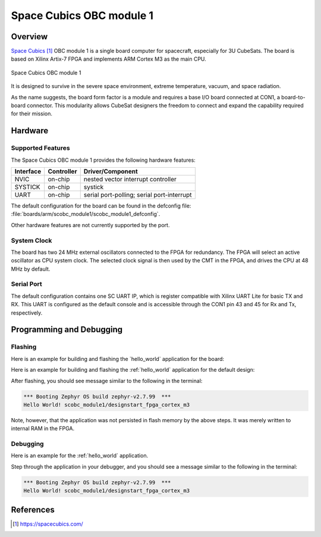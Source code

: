 .. _scobc_module1:

Space Cubics OBC module 1
#########################

Overview
********

`Space Cubics`_ OBC module 1 is a single board computer for spacecraft,
especially for 3U CubeSats.  The board is based on Xilinx Artix-7 FPGA and
implements ARM Cortex M3 as the main CPU.

.. figure:: scobc.jpg
   :align: center
   :alt: Space Cubics OBC module 1

   Space Cubics OBC module 1

It is designed to survive in the severe space environment, extreme temperature,
vacuum, and space radiation.

As the name suggests, the board form factor is a module and requires a base I/O
board connected at CON1, a board-to-board connector.  This modularity allows
CubeSat designers the freedom to connect and expand the capability required for
their mission.

Hardware
********

Supported Features
==================

The Space Cubics OBC module 1 provides the following hardware features:

+-----------+------------+------------------------------------+
| Interface | Controller | Driver/Component                   |
+===========+============+====================================+
| NVIC      | on-chip    | nested vector interrupt controller |
+-----------+------------+------------------------------------+
| SYSTICK   | on-chip    | systick                            |
+-----------+------------+------------------------------------+
| UART      | on-chip    | serial port-polling;               |
|           |            | serial port-interrupt              |
+-----------+------------+------------------------------------+

The default configuration for the board can be found in the defconfig file:
:file:`boards/arm/scobc_module1/scobc_module1_defconfig`.

Other hardware features are not currently supported by the port.

System Clock
============

The board has two 24 MHz external oscillators connected to the FPGA for
redundancy. The FPGA will select an active oscillator as CPU system clock.  The
selected clock signal is then used by the CMT in the FPGA, and drives the CPU at
48 MHz by default.

Serial Port
===========

The default configuration contains one SC UART IP, which is register compatible
with Xilinx UART Lite for basic TX and RX. This UART is configured as the
default console and is accessible through the CON1 pin 43 and 45 for Rx and Tx,
respectively.

Programming and Debugging
*************************

Flashing
========

Here is an example for building and flashing the \`hello\_world\`
application for the board:

Here is an example for building and flashing the :ref:`hello_world` application
for the default design:

.. zephyr-app-commands::
   :zephyr-app: samples/hello_world
   :board: scobc_module1/designstart_fpga_cortex_m3
   :goals: flash

After flashing, you should see message similar to the following in the terminal:

.. code-block:: console

   *** Booting Zephyr OS build zephyr-v2.7.99  ***
   Hello World! scobc_module1/designstart_fpga_cortex_m3

Note, however, that the application was not persisted in flash memory by the
above steps. It was merely written to internal RAM in the FPGA.

Debugging
=========

Here is an example for the :ref:`hello_world` application.

.. zephyr-app-commands::
   :zephyr-app: samples/hello_world
   :board: scobc_module1/designstart_fpga_cortex_m3
   :goals: debug

Step through the application in your debugger, and you should see a message
similar to the following in the terminal:

.. code-block:: console

   *** Booting Zephyr OS build zephyr-v2.7.99  ***
   Hello World! scobc_module1/designstart_fpga_cortex_m3

References
**********

.. target-notes::

.. _Space Cubics:
   https://spacecubics.com/
